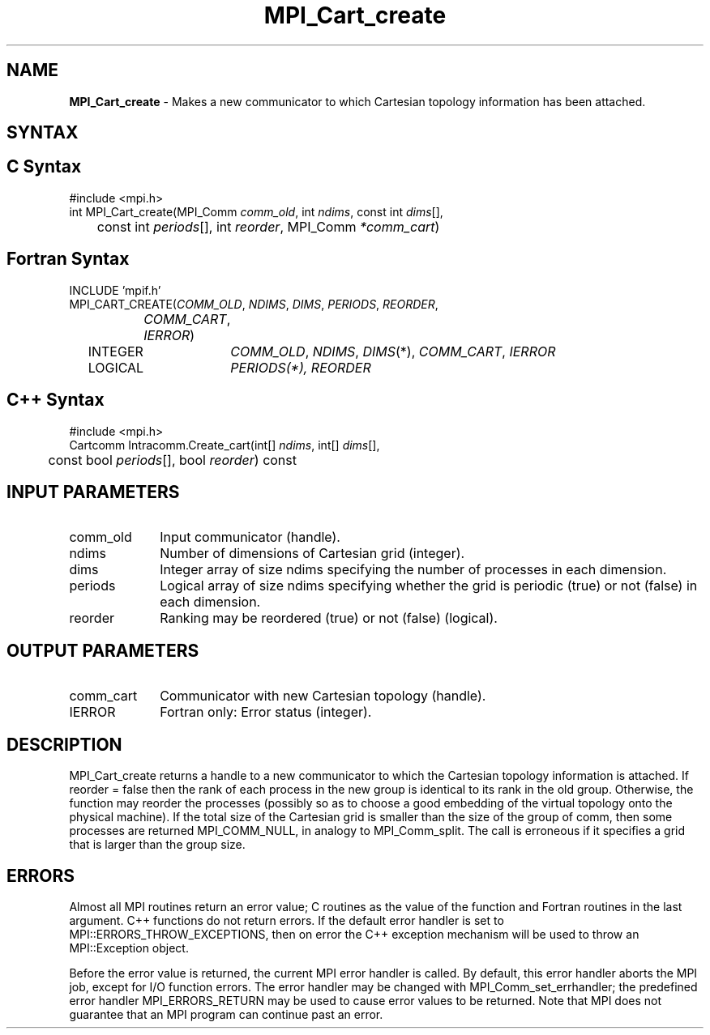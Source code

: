 .\" -*- nroff -*-
.\" Copyright 2013 Los Alamos National Security, LLC. All rights reserved.
.\" Copyright (c) 2010-2014 Cisco Systems, Inc.  All rights reserved.
.\" Copyright 2006-2008 Sun Microsystems, Inc.
.\" Copyright (c) 1996 Thinking Machines Corporation
.\" $COPYRIGHT$
.TH MPI_Cart_create 3 "Nov 07, 2017" "2.0.4" "Open MPI"
.SH NAME
\fBMPI_Cart_create\fP \- Makes a new communicator to which Cartesian topology information has been attached.

.SH SYNTAX
.ft R
.SH C Syntax
.nf
#include <mpi.h>
int MPI_Cart_create(MPI_Comm\fI comm_old\fP, int\fI ndims\fP, const int\fI dims\fP[],
	const int\fI periods\fP[], int\fI reorder\fP, MPI_Comm\fI *comm_cart\fP)

.fi
.SH Fortran Syntax
.nf
INCLUDE 'mpif.h'
MPI_CART_CREATE(\fICOMM_OLD\fP,\fI NDIMS\fP,\fI DIMS\fP,\fI PERIODS\fP,\fI REORDER\fP,
		\fICOMM_CART\fP,\fI IERROR\fP)
	INTEGER	\fICOMM_OLD\fP,\fI NDIMS\fP,\fI DIMS\fP(*),\fI COMM_CART\fP,\fI IERROR\fP
	LOGICAL	\fIPERIODS\fI(*),\fI REORDER\fP

.fi
.SH C++ Syntax
.nf
#include <mpi.h>
Cartcomm Intracomm.Create_cart(int[] \fIndims\fP, int[] \fIdims\fP[],
	const bool \fIperiods\fP[], bool \fIreorder\fP) const

.fi
.SH INPUT PARAMETERS
.ft R
.TP 1i
comm_old
Input communicator (handle).
.TP 1i
ndims
Number of dimensions of Cartesian grid (integer).
.TP 1i
dims
Integer array of size ndims specifying the number of processes in each
dimension.
.TP 1i
periods
Logical array of size ndims specifying whether the grid is periodic (true)
or not (false) in each dimension.
.TP 1i
reorder
Ranking may be reordered (true) or not (false) (logical).

.SH OUTPUT PARAMETERS
.ft R
.TP 1i
comm_cart
Communicator with new Cartesian topology (handle).
.ft R
.TP 1i
IERROR
Fortran only: Error status (integer).

.SH DESCRIPTION
.ft R
MPI_Cart_create returns a handle to a new communicator to which the Cartesian topology information is attached. If reorder = false then the rank of each process in the new group is identical to its rank in the old group. Otherwise, the function may reorder the processes (possibly so as to choose a good embedding of the virtual topology onto the physical machine). If the total size of the Cartesian grid is smaller than the size of the group of comm, then some processes are returned MPI_COMM_NULL, in analogy to MPI_Comm_split. The call is erroneous if it specifies a grid that is larger than the group size.

.SH ERRORS
Almost all MPI routines return an error value; C routines as the value of the function and Fortran routines in the last argument. C++ functions do not return errors. If the default error handler is set to MPI::ERRORS_THROW_EXCEPTIONS, then on error the C++ exception mechanism will be used to throw an MPI::Exception object.
.sp
Before the error value is returned, the current MPI error handler is
called. By default, this error handler aborts the MPI job, except for I/O function errors. The error handler may be changed with MPI_Comm_set_errhandler; the predefined error handler MPI_ERRORS_RETURN may be used to cause error values to be returned. Note that MPI does not guarantee that an MPI program can continue past an error.

